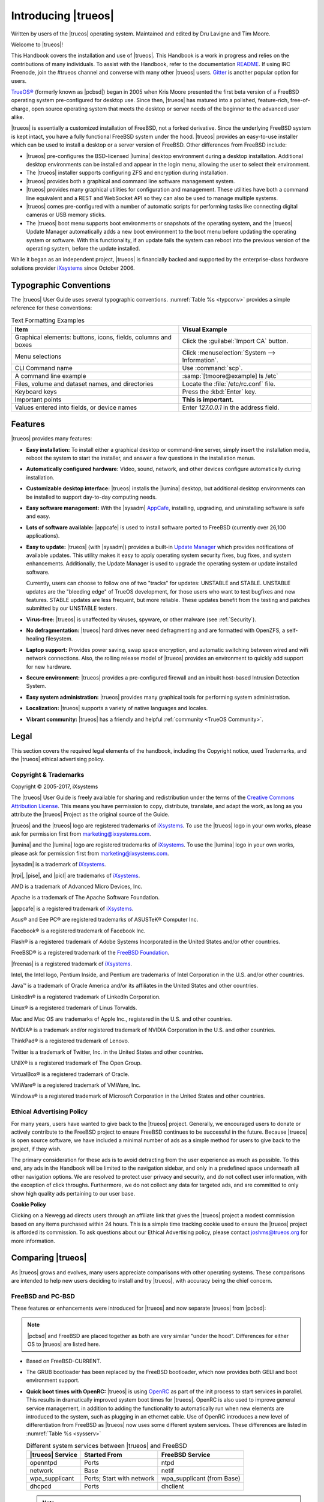 .. index:: introducing trueos
.. _Introducing TrueOS:

Introducing |trueos|
********************

Written by users of the |trueos| operating system. Maintained and edited
by Dru Lavigne and Tim Moore.

Welcome to |trueos|!

This Handbook covers the installation and use of |trueos|. This Handbook
is a work in progress and relies on the contributions of many
individuals. To assist with the Handbook, refer to the documentation
`README <https://github.com/trueos/trueos-docs/blob/master/trueos-handbook/README.md>`_.
If using IRC Freenode, join the #trueos channel and converse with many
other |trueos| users. `Gitter <https://gitter.im/trueos>`_ is another
popular option for users.

`TrueOS® <https://www.trueos.org>`_ (formerly known as |pcbsd|) began in
2005 when Kris Moore presented the first beta version of a FreeBSD
operating system pre-configured for desktop use. Since then, |trueos|
has matured into a polished, feature-rich, free-of-charge, open source
operating system that meets the desktop or server needs of the beginner
to the advanced user alike.

|trueos| is essentially a customized installation of FreeBSD, not a
forked derivative. Since the underlying FreeBSD system is kept intact,
you have a fully functional FreeBSD system under the hood. |trueos|
provides an easy-to-use installer which can be used to install a
desktop or a server version of FreeBSD. Other differences from FreeBSD
include:

* |trueos| pre-configures the BSD-licensed |lumina| desktop environment
  during a desktop installation. Additional desktop environments can be
  installed and appear in the login menu, allowing the user to select
  their environment.

* The |trueos| installer supports configuring ZFS and encryption during
  installation.

* |trueos| provides both a graphical and command line software
  management system.

* |trueos| provides many graphical utilities for configuration and
  management. These utilities have both a command line equivalent and
  a REST and WebSocket API so they can also be used to manage multiple
  systems.

* |trueos| comes pre-configured with a number of automatic scripts for
  performing tasks like connecting digital cameras or USB memory sticks.

* The |trueos| boot menu supports boot environments or snapshots of the
  operating system, and the |trueos| Update Manager automatically adds
  a new boot environment to the boot menu before updating the operating
  system or software. With this functionality, if an update fails the
  system can reboot into the previous version of the operating system,
  before the update installed.

While it began as an independent project, |trueos| is financially backed
and supported by the enterprise-class hardware solutions provider
`iXsystems <https://www.ixsystems.com/>`_ since October 2006.

.. index:: typographic conventions
.. _Typographic Conventions:

Typographic Conventions
=======================

The |trueos| User Guide uses several typographic conventions.
:numref:`Table %s <typconv>` provides a simple reference for these
conventions:

.. tabularcolumns:: |>{\RaggedRight}p{\dimexpr 0.40\linewidth-2\tabcolsep}
                    |>{\RaggedRight}p{\dimexpr 0.60\linewidth-2\tabcolsep}|

.. _typconv:

.. table:: Text Formatting Examples
   :class: longtable

   +---------------------+------------------------------------------+
   | Item                | Visual Example                           |
   +=====================+==========================================+
   | Graphical elements: | Click the :guilabel:`Import CA` button.  |
   | buttons, icons,     |                                          |
   | fields, columns and |                                          |
   | boxes               |                                          |
   +---------------------+------------------------------------------+
   | Menu selections     | Click                                    |
   |                     | :menuselection:`System --> Information`. |
   +---------------------+------------------------------------------+
   | CLI Command name    | Use :command:`scp`.                      |
   +---------------------+------------------------------------------+
   | A command line      | :samp:`[tmoore@example] ls /etc`         |
   | example             |                                          |
   +---------------------+------------------------------------------+
   | Files, volume and   | Locate the :file:`/etc/rc.conf` file.    |
   | dataset names, and  |                                          |
   | directories         |                                          |
   +---------------------+------------------------------------------+
   | Keyboard keys       | Press the :kbd:`Enter` key.              |
   +---------------------+------------------------------------------+
   | Important points    | **This is important.**                   |
   +---------------------+------------------------------------------+
   | Values entered into | Enter *127.0.0.1* in the address field.  |
   | fields, or device   |                                          |
   | names               |                                          |
   +---------------------+------------------------------------------+

.. index:: features
.. _Goals and Features:

Features
========

|trueos| provides many features:

* **Easy installation:** To install either a graphical desktop or
  command-line server, simply insert the installation media, reboot the
  system to start the installer, and answer a few questions in the
  installation menus.

* **Automatically configured hardware:** Video, sound, network, and
  other devices configure automatically during installation.

* **Customizable desktop interface:** |trueos| installs the |lumina|
  desktop, but additional desktop environments can be installed to
  support day-to-day computing needs.

* **Easy software management:** With the |sysadm|
  `AppCafe <https://sysadm.us/handbook/client/sysadmclient.html#appcafe>`_,
  installing, upgrading, and uninstalling software is safe and easy.

* **Lots of software available:** |appcafe| is used to install software
  ported to FreeBSD (currently over 26,100 applications).

* **Easy to update:** |trueos| (with |sysadm|) provides a built-in
  `Update Manager <https://sysadm.us/handbook/client/sysadmclient.html#update-manager>`_
  which provides notifications of available updates. This utility makes
  it easy to apply operating system security fixes, bug fixes, and
  system enhancements. Additionally, the Update Manager is used to
  upgrade the operating system or update installed software.

  Currently, users can choose to follow one of two "tracks" for updates:
  UNSTABLE and STABLE. UNSTABLE updates are the "bleeding edge" of
  TrueOS development, for those users who want to test bugfixes and new
  features. STABLE updates are less frequent, but more reliable. These
  updates benefit from the testing and patches submitted by our UNSTABLE
  testers.

* **Virus-free:** |trueos| is unaffected by viruses, spyware, or other
  malware (see :ref:`Security`).

* **No defragmentation:** |trueos| hard drives never need defragmenting
  and are formatted with OpenZFS, a self-healing filesystem.

* **Laptop support:** Provides power saving, swap space encryption, and
  automatic switching between wired and wifi network connections. Also,
  the rolling release model of |trueos| provides an environment to
  quickly add support for new hardware.

* **Secure environment:** |trueos| provides a pre-configured firewall
  and an inbuilt host-based Intrusion Detection System.

* **Easy system administration:** |trueos| provides many graphical tools
  for performing system administration.

* **Localization:** |trueos| supports a variety of native languages and
  locales.

* **Vibrant community:** |trueos| has a friendly and helpful
  :ref:`community <TrueOS Community>`.

.. index:: legal
.. _Legal:

Legal
=====

This section covers the required legal elements of the handbook,
including the Copyright notice, used Trademarks, and the |trueos|
ethical advertising policy.

.. index:: copyright, trademarks
.. _Copyright:

Copyright & Trademarks
----------------------

Copyright © 2005-2017, iXsystems

The |trueos| User Guide is freely available for sharing and
redistribution under the terms of the
`Creative Commons Attribution License <https://creativecommons.org/licenses/by/3.0/>`_.
This means you have permission to copy, distribute, translate, and
adapt the work, as long as you attribute the |trueos| Project as the
original source of the Guide.

|trueos| and the |trueos| logo are registered trademarks of
`iXsystems <https://www.ixsystems.com/>`_. To use the |trueos| logo in
your own works, please ask for permission first from
marketing@ixsystems.com.

|lumina| and the |lumina| logo are registered trademarks of
`iXsystems <https://www.ixsystems.com/>`_. To use the |lumina| logo in
your own works, please ask for permission first from
marketing@ixsystems.com.

|sysadm| is a trademark of `iXsystems <https://www.ixsystems.com/>`_.

|trpi|, |pise|, and |picl| are trademarks of
`iXsystems <https://www.ixsystems.com/>`_.

AMD is a trademark of Advanced Micro Devices, Inc.

Apache is a trademark of The Apache Software Foundation.

|appcafe| is a registered trademark of
`iXsystems <https://www.ixsystems.com/>`_.

Asus® and Eee PC® are registered trademarks of ASUSTeK® Computer Inc.

Facebook® is a registered trademark of Facebook Inc.

Flash® is a registered trademark of Adobe Systems Incorporated in the
United States and/or other countries.

FreeBSD® is a registered trademark of the
`FreeBSD Foundation <https://www.freebsdfoundation.org/>`_.

|freenas| is a registered trademark of
`iXsystems <https://www.ixsystems.com/>`_.

Intel, the Intel logo, Pentium Inside, and Pentium are trademarks of
Intel Corporation in the U.S. and/or other countries.

Java™ is a trademark of Oracle America and/or its affiliates in the
United States and other countries.

LinkedIn® is a registered trademark of LinkedIn Corporation.

Linux® is a registered trademark of Linus Torvalds.

Mac and Mac OS are trademarks of Apple Inc., registered in the U.S. and
other countries.

NVIDIA® is a trademark and/or registered trademark of NVIDIA Corporation
in the U.S. and other countries.

ThinkPad® is a registered trademark of Lenovo.

Twitter is a trademark of Twitter, Inc. in the United States and other
countries.

UNIX® is a registered trademark of The Open Group.

VirtualBox® is a registered trademark of Oracle.

VMWare® is a registered trademark of VMWare, Inc.

Windows® is a registered trademark of Microsoft Corporation in the
United States and other countries.

.. index:: advertising policy
.. _Ad policy:

Ethical Advertising Policy
--------------------------

For many years, users have wanted to give back to the |trueos| project.
Generally, we encouraged users to donate or actively contribute to the
FreeBSD project to ensure FreeBSD continues to be successful in the
future. Because |trueos| is open source software, we have included a
minimal number of ads as a simple method for users to give back to the
project, if they wish.

The primary consideration for these ads is to avoid detracting from the
user experience as much as possible. To this end, any ads in the
Handbook will be limited to the navigation sidebar, and only in a
predefined space underneath all other navigation options. We are
resolved to protect user privacy and security, and do not collect user
information, with the exception of click throughs. Furthermore, we do
not collect any data for targeted ads, and are committed to only show
high quality ads pertaining to our user base.

**Cookie Policy**

Clicking on a Newegg ad directs users through an affiliate link that
gives the |trueos| project a modest commission based on any items
purchased within 24 hours. This is a simple time tracking cookie used to
ensure the |trueos| project is afforded its commission. To ask questions
about our Ethical Advertising policy, please contact joshms@trueos.org
for more information.

.. index:: comparing TrueOS
.. _Comparing TrueOS:

Comparing |trueos|
==================

As |trueos| grows and evolves, many users appreciate comparisons with
other operating systems. These comparisons are intended to help new
users deciding to install and try |trueos|, with accuracy being
the chief concern.

.. index:: FreeBSD/PC-BSD comparison
.. _FreeBSD and PCBSD:

FreeBSD and PC-BSD
------------------

These features or enhancements were introduced for |trueos| and now
separate |trueos| from |pcbsd|:

.. note:: |pcbsd| and FreeBSD are placed together as both are very
   similar "under the hood". Differences for either OS to |trueos| are
   listed here.

* Based on FreeBSD-CURRENT.

* The GRUB bootloader has been replaced by the FreeBSD bootloader, which
  now provides both GELI and boot environment support.

* **Quick boot times with OpenRC:** |trueos| is using
  `OpenRC <https://github.com/OpenRC/openrc>`_ as part of the init
  process to start services in parallel. This results in dramatically
  improved system boot times for |trueos|. OpenRC is also used to
  improve general service management, in addition to adding the
  functionality to automatically run when new elements are introduced to
  the system, such as plugging in an ethernet cable. Use of OpenRC
  introduces a new level of differentiation from FreeBSD as |trueos| now
  uses some different system services. These differences are listed in
  :numref:`Table %s <sysserv>`

  .. tabularcolumns:: |>{\RaggedRight}p{\dimexpr 0.35\linewidth-2\tabcolsep}
                      |>{\RaggedRight}p{\dimexpr 0.30\linewidth-2\tabcolsep}
                      |>{\RaggedRight}p{\dimexpr 0.35\linewidth-2\tabcolsep}|

  .. _sysserv:

  .. table:: Different system services between |trueos| and FreeBSD
     :class: longtable

     +------------------+--------------+-----------------+
     | |trueos| Service | Started From | FreeBSD Service |
     +==================+==============+=================+
     | openntpd         | Ports        | ntpd            |
     +------------------+--------------+-----------------+
     | network          | Base         | netif           |
     +------------------+--------------+-----------------+
     | wpa_supplicant   | Ports; Start | wpa_supplicant  |
     |                  | with network | (from Base)     |
     +------------------+--------------+-----------------+
     | dhcpcd           | Ports        | dhclient        |
     +------------------+--------------+-----------------+

  .. note:: :ref:`sysserv` is updated as development continues on the
     |trueos| implementation of OpenRC. For a complete list of all
     available services through OpenRC, see :ref:`rcuprnlvl`.

* A |trueos| installation installs the |lumina| Desktop. Additional
  window managers can be installed using |appcafe|.

* The `SysAdm™ Client <https://sysadm.us/handbook/client/>`_
  and `Server <https://sysadm.us/handbook/server/>`_ has replaced
  Control Panel. Most of the utilities from the Control Panel are
  rewritten to use the |sysadm| middleware. Under the hood, |sysadm|
  provides REST and WebSocket APIs for securely managing local and
  remote FreeBSD and |trueos| systems.

* Many utilities have been converted to the |sysadm| API and are
  available through `SysAdm <https://sysadm.us/handbook/client/>`_:

  * AppCafe
  * Update Manager
  * Boot Environment Manager
  * Life Preserver
  * Firewall Manager
  * User Manager
  * Network Manager

* The functionality provided by the *About* utility is incorporated into
  `Lumina Information <https://lumina-desktop.org/handbook/luminautl.html#information>`_.

* The functionality provided by the
  `Service Manager <https://sysadm.us/handbook/client/sysadmclient.html#service-manager>`_
  (:command:`pc-servicemanager`) has been integrated into |sysadm|.

* The Active Directory & LDAP utility (:command:`pc-adsldap`) is
  deprecated.

* Login Manager (:command:`pc-dmconf`) is replaced by
  :command:`pcdm-config`).

* System Manager (:command:`pc-sysmanager`) is deprecated.

* :command:`freebsd-update` is retired in favor of using :command:`pkg`
  for system updates.

* The option to use the SCFB display driver is added to the installer.
  This driver is suitable for newer UEFI laptops as it automatically
  detects native resolution and is a good solution for newer Intel
  drivers that have not been ported yet to FreeBSD. Before selecting
  this driver, check the BIOS and ensure the CSM module is disabled.
  This driver does not support a dual-head configuration, such as an
  external port for presentations, or suspend and resume.

* :guilabel:`Customize` is removed from the :ref:`System Selection`
  screen in order to reduce the size of the installation media.
  Additional software can be installed post-installation using
  |appcafe|.

* The :guilabel:`Boot to console (Disable X)` option has been added to
  the graphical boot menu.

* These new utilites are available in the *SysAdm Client*:
  `Managing Remote Connections <https://sysadm.us/handbook/client/sysadmclient.html#managing-remote-connections>`_
  and
  `Task Manager <https://sysadm.us/handbook/client/sysadmclient.html#task-manager>`_.

* The graphical and command line versions of PBI Manager and Warden are
  removed.

* :command:`pc-thinclient` is removed as it is deprecated.

.. index:: Linux and TrueOS
.. _Linux and TrueOS:

Linux and |trueos|
------------------

|trueos| is based on FreeBSD, meaning it is not a Linux distribution. If
you have used Linux before, you may find some features you are used to
have different names on a BSD system and some commands are different.
This section covers some of these differences.

BSD and Linux use different filesystems during installation. Many Linux
distros use EXT2, EXT3, EXT4, or ReiserFS, while |trueos| uses OpenZFS.
This means if you wish to dual-boot with Linux or access data on an
external drive formatted with another filesystem, you will want to
research if the data is accessible to both operating systems.

:numref:`Table %s <filesys support>` summarizes the various filesystems
commonly used by desktop systems. |trueos| automatically mounts several
filesystems: *FAT16*, *FAT32*, *EXT2*, *EXT3* (without journaling),
*EXT4* (read-only), *NTFS5*, *NTFS6*, and *XFS*. See the section on
:ref:`Files and File Sharing` for a comparison of some graphical file
manager utilities.

.. tabularcolumns:: |>{\RaggedRight}p{\dimexpr 0.15\linewidth-2\tabcolsep}
                    |>{\RaggedRight}p{\dimexpr 0.15\linewidth-2\tabcolsep}
                    |>{\RaggedRight}p{\dimexpr 0.15\linewidth-2\tabcolsep}
                    |>{\RaggedRight}p{\dimexpr 0.55\linewidth-2\tabcolsep}|

.. _filesys support:

.. table:: Filesystem Support on |trueos|
   :class: longtable

   +------------+-----------+--------------+--------------------------------------------------------+
   | Filesystem | Native to | Non-native   | Usage notes                                            |
   |            |           | support type |                                                        |
   +============+===========+==============+========================================================+
   | Btrfs      | Linux     | none         |                                                        |
   +------------+-----------+--------------+--------------------------------------------------------+
   | exFAT      | Windows   | none         | requires a license from Microsoft                      |
   +------------+-----------+--------------+--------------------------------------------------------+
   | EXT2       | Linux     | r/w support  |                                                        |
   |            |           | loaded by    |                                                        |
   |            |           | default      |                                                        |
   +------------+-----------+--------------+--------------------------------------------------------+
   | EXT3       | Linux     | r/w support  | since EXT3 journaling is not supported, you will not   |
   |            |           | loaded by    | be able to mount a filesystem requiring a journal      |
   |            |           | default      | replay unless you :command:`fsck` it using an          |
   |            |           |              | external utility such as                               |
   |            |           |              | `e2fsprogs <http://e2fsprogs.sourceforge.net>`_        |
   +------------+-----------+--------------+--------------------------------------------------------+
   | EXT4       | Linux     | r/o support  | EXT3 journaling, extended attributes, and inodes       |
   |            |           | loaded by    | greater than 128 bytes are not supported; EXT3         |
   |            |           | default      | filesystems converted to EXT4 may have better          |
   |            |           |              | performance                                            |
   +------------+-----------+--------------+--------------------------------------------------------+
   | FAT16      | Windows   | r/w support  |                                                        |
   |            |           | loaded by    |                                                        |
   |            |           | default      |                                                        |
   +------------+-----------+--------------+--------------------------------------------------------+
   | FAT32      | Windows   | r/w support  |                                                        |
   |            |           | loaded by    |                                                        |
   |            |           | default      |                                                        |
   +------------+-----------+--------------+--------------------------------------------------------+
   | HFS+       | Mac OS X  | none         | older Mac versions might work with                     |
   |            |           |              | `hfsexplorer <http://www.catacombae.org/hfsexplorer>`_ |
   +------------+-----------+--------------+--------------------------------------------------------+
   | JFS        | Linux     | none         |                                                        |
   +------------+-----------+--------------+--------------------------------------------------------+
   | NTFS5      | Windows   | full r/w     |                                                        |
   |            |           | support      |                                                        |
   |            |           | loaded       |                                                        |
   |            |           | by default   |                                                        |
   +------------+-----------+--------------+--------------------------------------------------------+
   | NTFS6      | Windows   | r/w support  |                                                        |
   |            |           | loaded by    |                                                        |
   |            |           | default      |                                                        |
   +------------+-----------+--------------+--------------------------------------------------------+
   | ReiserFS   | Linux     | r/o support  |                                                        |
   |            |           | is loaded by |                                                        |
   |            |           | default      |                                                        |
   +------------+-----------+--------------+--------------------------------------------------------+
   | UFS2       | FreeBSD   | check if a   | changed to r/o support in Mac Lion                     |
   |            |           | Linux distro |                                                        |
   |            |           | provides     |                                                        |
   |            |           | ufsutils;    |                                                        |
   |            |           | r/w support  |                                                        |
   |            |           | on Mac; UFS  |                                                        |
   |            |           | Explorer can |                                                        |
   |            |           | be used on   |                                                        |
   |            |           | Windows      |                                                        |
   +------------+-----------+--------------+--------------------------------------------------------+
   | ZFS        | |trueos|, |              |                                                        |
   |            | FreeBSD   |              |                                                        |
   +------------+-----------+--------------+--------------------------------------------------------+

Linux and BSD use different naming conventions for devices. For example:

* In Linux, Ethernet interfaces begin with :file:`eth`. With BSD,
  interface names indicate the name of the driver. For example, an
  Ethernet interface may be listed as :file:`re0`, indicating it uses
  the Realtek :file:`re` driver. The advantage of this convention is
  you can read the **man 4** page for the driver (e.g. type
  :command:`man 4 re`) to see which models and features are provided by
  the driver.

* BSD disk names differ from Linux. IDE drives begin with :file:`ad` and
  SCSI and USB drives begin with :file:`da`.

Some of the features used by BSD have similar counterparts to Linux, but
the name of the feature is different. :numref:`Table %s <feature names>`
provides some common examples:

.. tabularcolumns:: |>{\RaggedRight}p{\dimexpr 0.30\linewidth-2\tabcolsep}
                    |>{\RaggedRight}p{\dimexpr 0.25\linewidth-2\tabcolsep}
                    |>{\RaggedRight}p{\dimexpr 0.45\linewidth-2\tabcolsep}|

.. _feature names:

.. table:: BSD and Linux Feature Names
   :class: longtable

   +--------------------------------+---------------------+--------------------------------+
   | TrueOS                         | Linux               | Description                    |
   +================================+=====================+================================+
   | IPFW                           | iptables            | Default firewall               |
   +--------------------------------+---------------------+--------------------------------+
   | :file:`/etc/init.d/` for       | :file:`rc0.d/`,     | In |trueos|, the directories   |
   | operating system and           | :file:`rc1.d/`,     | containing the startup scripts |
   | :file:`/usr/local/etc/init.d/` | etc.                | do not link to runlevels as    |
   | for applications               |                     | there are no runlevels. System |
   |                                |                     | startup scripts are separated  |
   |                                |                     | from third-party application   |
   |                                |                     | scripts.                       |
   +--------------------------------+---------------------+--------------------------------+
   | :file:`/etc/ttys` and          | :command:`telinit`, | Terminals configured in *ttys* |
   | :file:`/etc/rc.conf`           | :file:`init.d/`     | and *rc.conf* indicate which   |
   |                                |                     | services start at boot time.   |
   +--------------------------------+---------------------+--------------------------------+

Users comfortable with the command line may find some of the common
Linux commands have different names on BSD.
:numref:`Table %s <common commands>` lists some common commands and
what they are used for.

.. tabularcolumns:: |>{\RaggedRight}p{\dimexpr 0.45\linewidth-2\tabcolsep}
                    |>{\RaggedRight}p{\dimexpr 0.55\linewidth-2\tabcolsep}|

.. _common commands:

.. table:: Common BSD and Linux Commands
   :class: longtable

   +-----------------------------------+-----------------------------+
   | Command                           | Used                        |
   +===================================+=============================+
   | :command:`dmesg`                  | discover what hardware was  |
   |                                   | detected by the kernel      |
   +-----------------------------------+-----------------------------+
   | :command:`sysctl dev`             | display configured devices  |
   +-----------------------------------+-----------------------------+
   | :command:`pciconf -l -cv`         | show PCI devices            |
   +-----------------------------------+-----------------------------+
   | :command:`dmesg | grep usb`       | show USB devices            |
   +-----------------------------------+-----------------------------+
   | :command:`kldstat`                | list all modules loaded in  |
   |                                   | the kernel                  |
   +-----------------------------------+-----------------------------+
   | :command:`kldload <module>`       | load a kernel module for    |
   |                                   | the current session         |
   +-----------------------------------+-----------------------------+
   | :command:`pkg install <pkgname>`  | install software from the   |
   |                                   | command line                |
   +-----------------------------------+-----------------------------+
   | :command:`sysctl hw.realmem`      | display hardware memory     |
   +-----------------------------------+-----------------------------+
   | :command:`sysctl hw.model`        | display CPU model           |
   +-----------------------------------+-----------------------------+
   | :command:`sysctl hw.machine_arch` | display CPU Architecture    |
   +-----------------------------------+-----------------------------+
   | :command:`sysctl hw.ncpu`         | display number of CPUs      |
   +-----------------------------------+-----------------------------+
   | :command:`uname -vm`              | get release version         |
   |                                   | information                 |
   +-----------------------------------+-----------------------------+
   | :command:`gpart show`             | show device partition       |
   |                                   | information                 |
   +-----------------------------------+-----------------------------+
   | :command:`fuser`                  | list IDs of all processes   |
   |                                   | with one or more files open |
   +-----------------------------------+-----------------------------+

There are many articles and videos which provide additional information
about some of the differences between BSD and Linux:

* `Comparing BSD and Linux <https://www.freebsd.org/doc/en/articles/explaining-bsd/comparing-bsd-and-linux.html>`_

* `FreeBSD Quickstart Guide for Linux® Users <https://www.freebsd.org/doc/en/articles/linux-users/index.html>`_

* `BSD vs Linux <http://www.over-yonder.net/~fullermd/rants/bsd4linux/01>`_

* `Why Choose FreeBSD? <https://www.freebsd.org/advocacy/whyusefreebsd.html>`_

* `Interview: BSD for Human Beings <http://www.unixmen.com/bsd-for-human-beings-interview/>`_

* `Video: BSD 4 Linux Users <https://www.youtube.com/watch?v=xk6ouxX51NI>`_

* `Why you should use a BSD style license for your Open Source Project <https://www.freebsd.org/doc/en/articles/bsdl-gpl/article.html>`_

* `A Sysadmin's Unixersal Translator (ROSETTA STONE) <http://bhami.com/rosetta.html>`_

.. index:: TrueOS and Windows
.. _compareWindows:

TrueOS and Windows
------------------

|trueos| uses several similar, but different elements to their
counterparts on Windows. :numref:`Table %s <troswinapps>` highlights a
few of these:

.. note:: This table isn't meant to be an exhaustive listing of
   applications, but simply provide a few TrueOS/FreeBSD
   equivalents for users familiar with their previous operating
   system.

.. tabularcolumns:: |>{\RaggedRight}p{\dimexpr 0.30\linewidth-2\tabcolsep}
                    |>{\RaggedRight}p{\dimexpr 0.35\linewidth-2\tabcolsep}
                    |>{\RaggedRight}p{\dimexpr 0.35\linewidth-2\tabcolsep}|

.. _troswinapps:
.. table:: TrueOS/Windows equivalents

   +---------------------+-------------------+-------------------+
   | Element             | Windows           | TrueOS            |
   +=====================+===================+===================+
   | Office Applications | Microsoft Office  | LibreOffice       |
   +---------------------+-------------------+-------------------+
   | Image editing       | Photoshop         | GIMP              |
   +---------------------+-------------------+-------------------+
   | PDF viewing         | Acrobat           | Okular            |
   +---------------------+-------------------+-------------------+
   | Media Player        | Windows Media     | VLC Media Player  |
   +---------------------+-------------------+-------------------+
   | Internet Browsing   | Internet Explorer | Chromium, Firefox |
   |                     | and many options  | and many options  |
   +---------------------+-------------------+-------------------+

Here are a few resources that go into greater detail examining the
differences between Windows and BSD:

* `FreeBSD is NOT Windows <http://vtbsd.net/notwindows.html>`_
* General `Comparison of Operating Systems <https://en.wikipedia.org/wiki/Comparison_of_operating_systems>`_
* `Open Source Alternatives <https://opensource.com/alternatives>`_

.. TODO: Expand this section
   .. index:: MacOSX and TrueOS
   .. _compareMacOSX:

   Mac OS X and TrueOS
   -------------------

   Mac OS X is actually related to FreeBSD, resulting in some system
   level similarities. However, application development has diverged
   pretty strongly, so here are some suggestions for TrueOS/FreeBSD
   applications which may "fill the void" from your Mac system.
